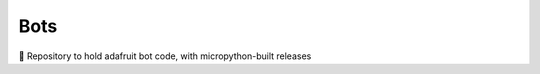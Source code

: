 Bots
====

.. image:: https://travis-ci.com/Jac21/Bots.svg?branch=master
    :target: https://travis-ci.com/Jac21/Bots

🤖 Repository to hold adafruit bot code, with micropython-built releases
